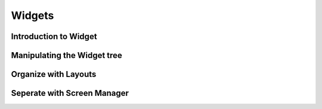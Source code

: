 .. _widgets:

Widgets
=======

Introduction to Widget
----------------------

Manipulating the Widget tree
----------------------------

Organize with Layouts
---------------------

Seperate with Screen Manager
----------------------------

